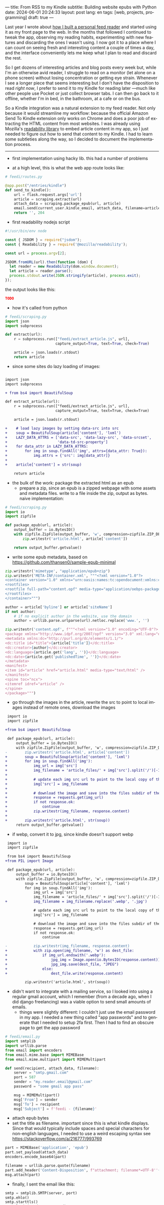 ---
title: From RSS to my Kindle
subtitle: Building website epubs with Python
date: 2024-06-01 20:24:33
layout: post
lang: en
tags: [web, projects, programming]
draft: true
---
#+OPTIONS: toc:nil num:nil
#+LANGUAGE: en

Last year I wrote about [[file:reclaiming-the-web-with-a-personal-reader][how I built a personal feed reader]] and started using it as my front page to the web. In the months that followed I continued to tweak the app, observing my reading habits, experimenting with new features and discarding the ones I wasn't using. I now got it to a place where I can count on seeing fresh and interesting content a couple of times a day, and the interface conveniently lets me keep what I plan to read and discard the rest.

So I get dozens of interesting articles and blog posts every week but, while I'm an otherwise avid reader, I struggle to read on a monitor (let alone on a phone screen) without losing concentration or getting eye strain. Whenever I see a longer piece that seems interesting but I don't have the disposition to read /right now/, I prefer to send it to my Kindle for reading later ---much like other people use Pocket or just collect browser tabs. I can then go back to it  offline, whether I'm in bed, in the bathroom, at a cafe or on the bus.

So a Kindle integration was a natural extension to my feed reader. Not only because it would streamline my workflow: because the official Amazon Send To Kindle extension only works on Chrome and does a poor job of extracting the HTML content from most websites. I was already using Mozilla's [[https://github.com/mozilla/readability][readability library]] to embed article content in my app, so I just needed to figure out how to send that content to my Kindle. I had to learn some subtleties along the way, so I decided to document the implementation process.

-----

- first implementation using hacky lib. this had a number of problems

- at a high level, this is what the web app route looks like:
#+begin_src python
# feedi/routes.py

@app.post("/entries/kindle")
def send_to_kindle():
    url = flask.request.args['url']
    article = scraping.extract(url)
    attach_data = scraping.package_epub(url, article)
    email.send(current_user.kindle_email, attach_data, filename=article['title'])
    return '', 204
#+end_src



- first readability nodejs script
#+begin_src javascript
#!/usr/bin/env node

const { JSDOM } = require("jsdom");
const { Readability } = require('@mozilla/readability');

const url = process.argv[2];

JSDOM.fromURL(url).then(function (dom) {
  let reader = new Readability(dom.window.document);
  let article = reader.parse();
  process.stdout.write(JSON.stringify(article), process.exit);
});
#+end_src

the output looks like this:
#+begin_src json
TODO
#+end_src

- how it's called from python
#+begin_src python
# feedi/scraping.py
import json
import subprocess

def extract(url):
    r = subprocess.run(["feedi/extract_article.js", url],
                       capture_output=True, text=True, check=True)

    article = json.loads(r.stdout)
    return article
#+end_src

- since some sites do lazy loading of images:

#+begin_src diff

import json
import subprocess

+ from bs4 import BeautifulSoup

def extract_article(url):
    r = subprocess.run(["feedi/extract_article.js", url],
                       capture_output=True, text=True, check=True)

    article = json.loads(r.stdout)

+    # load lazy images by setting data-src into src
+    soup = BeautifulSoup(article['content'], 'lxml')
+    LAZY_DATA_ATTRS = ['data-src', 'data-lazy-src', 'data-srcset',
+                       'data-td-src-property']
+    for data_attr in LAZY_DATA_ATTRS:
+        for img in soup.findAll('img', attrs={data_attr: True}):
+            img.attrs = {'src': img[data_attr]}
+
+    article['content'] = str(soup)

    return article

#+end_src

- the bulk of the work: package the extracted html as an epub
  - prepare a zip, since an epub is a zipped webpage with some assets and metadata files. write to a file inside the zip, output as bytes. naive implementation:
#+begin_src python
# feedi/scraping.py
import io
import zipfile

def package_epub(url, article):
    output_buffer = io.BytesIO()
    with zipfile.ZipFile(output_buffer, 'w', compression=zipfile.ZIP_DEFLATED) as zip:
        zip.writestr('article.html', article['content'])

    return output_buffer.getvalue()
#+end_src

  - write some epub metadata, based on https://github.com/thansen0/sample-epub-minimal
#+begin_src  python
zip.writestr('mimetype', "application/epub+zip")
zip.writestr('META-INF/container.xml', """<?xml version="1.0"?>
<container version="1.0" xmlns="urn:oasis:names:tc:opendocument:xmlns:container">
<rootfiles>
<rootfile full-path="content.opf" media-type="application/oebps-package+xml"/>
</rootfiles>
</container>""")

author = article['byline'] or article['siteName']
if not author:
    # if no explicit author in the website, use the domain
    author = urllib.parse.urlparse(url).netloc.replace('www.', '')

zip.writestr('content.opf', f"""<?xml version="1.0" encoding="UTF-8"?>
<package xmlns="http://www.idpf.org/2007/opf" version="3.0" xml:lang="en" unique-identifier="uid" prefix="cc: http://creativecommons.org/ns#">
<metadata xmlns:dc="http://purl.org/dc/elements/1.1/">
<dc:title id="title">{article['title']}</dc:title>
<dc:creator>{author}</dc:creator>
<dc:language>{article.get('lang', '')}</dc:language>
<dc:date>{article.get('publishedTime', '')}</dc:date>
</metadata>
<manifest>
<item id="article" href="article.html" media-type="text/html" />
</manifest>
<spine toc="ncx">
<itemref idref="article" />
</spine>
</package>""")
#+end_src

  - go through the images in the article, rewrite the src to point to local images instead of remote ones, download the images
#+begin_src diff
 import io
 import zipfile

+from bs4 import BeautifulSoup

 def package_epub(url, article):
     output_buffer = io.BytesIO()
     with zipfile.ZipFile(output_buffer, 'w', compression=zipfile.ZIP_DEFLATED) as zip:
-        zip.writestr('article.html', article['content'])
+        soup = BeautifulSoup(article['content'], 'lxml')
+        for img in soup.findAll('img'):
+            img_url = img['src']
+            img_filename = 'article_files/' + img['src'].split('/')[-1].split('?')[0]
+
+            # update each img src url to point to the local copy of the file
+            img['src'] = img_filename
+
+            # download the image and save into the files subdir of the zip
+            response = requests.get(img_url)
+            if not response.ok:
+                continue
+            zip.writestr(img_filename, response.content)
+
+        zip.writestr('article.html', str(soup))
     return output_buffer.getvalue()
#+end_src
  - if webp, convert it to jpg, since kindle doesn't support webp

#+begin_src diff
 import io
 import zipfile

 from bs4 import BeautifulSoup
+from PIL import Image

 def package_epub(url, article):
     output_buffer = io.BytesIO()
     with zipfile.ZipFile(output_buffer, 'w', compression=zipfile.ZIP_DEFLATED) as zip:
         soup = BeautifulSoup(article['content'], 'lxml')
         for img in soup.findAll('img'):
             img_url = img['src']
             img_filename = 'article_files/' + img['src'].split('/')[-1].split('?')[0]
+            img_filename = img_filename.replace('.webp', '.jpg')

             # update each img src url to point to the local copy of the file
             img['src'] = img_filename

             # download the image and save into the files subdir of the zip
             response = requests.get(img_url)
             if not response.ok:
                 continue

-            zip.writestr(img_filename, response.content)
+            with zip.open(img_filename, 'w') as dest_file:
+                if img_url.endswith('.webp'):
+                    jpg_img = Image.open(io.BytesIO(response.content)).convert("RGB")
+                    jpg_img.save(dest_file, "JPEG")
+                else:
+                    dest_file.write(response.content)

         zip.writestr('article.html', str(soup))
#+end_src

- didn't want to integrate with a mailing service, so I looked into using a regular gmail account, which I remember (from a decade ago, when I did django freelancing) was a viable option to send small amounts of emails.
  - things were slightly different: I couldn't just use the email password in my app. I needed a new thing called "app passwords" and to generate that I needed to setup 2fa first. Then I had to find an obscure page to get the app password
#+begin_src python
# feedi/email.py
import smtplib
import urllib.parse
from email import encoders
from email.mime.base import MIMEBase
from email.mime.multipart import MIMEMultipart

def send(recipient, attach_data, filename):
    server = "smtp.gmail.com"
    port = 587
    sender = "my.reader.email@gmail.com"
    password = "some gmail app pass"

    msg = MIMEMultipart()
    msg['From'] = sender
    msg['To'] = recipient
    msg['Subject'] = f'feedi - {filename}'
#+end_src
  - attach epub bytes
  - set the title as filename. important since this is what kindle displays. Since that would typically include spaces and special characters for non-english languages, I needed to use a weird escaping syntax see https://stackoverflow.com/a/216777/993769
#+begin_src  python
part = MIMEBase('application', 'epub')
part.set_payload(attach_data)
encoders.encode_base64(part)

filename = urllib.parse.quote(filename)
part.add_header('Content-Disposition', f"attachment; filename*=UTF-8''{filename}.epub")
msg.attach(part)
#+end_src

  - finally, I sent the email like this:
#+begin_src python
smtp = smtplib.SMTP(server, port)
smtp.ehlo()
smtp.starttls()
smtp.login(sender, password)
smtp.sendmail(sender, recipient, msg.as_string())
smtp.quit()
#+end_src

- for this to work, of course, I also had to go to my amazon device settings and approve my reader email as a personal document email.

- this is working well enough, but there are a few things I wish I had
  - support for js dependent content. I experimented with headless browsers early on, but found it ultimately made the parsing more brittle so I decided to stick with static html content
  - ff extension to send articles outside feedi, through feedi
  - share target, which unfortunately doesn't work for progressive web apps in iOS. the alternative of building a safari extension is expensive and way too much work
